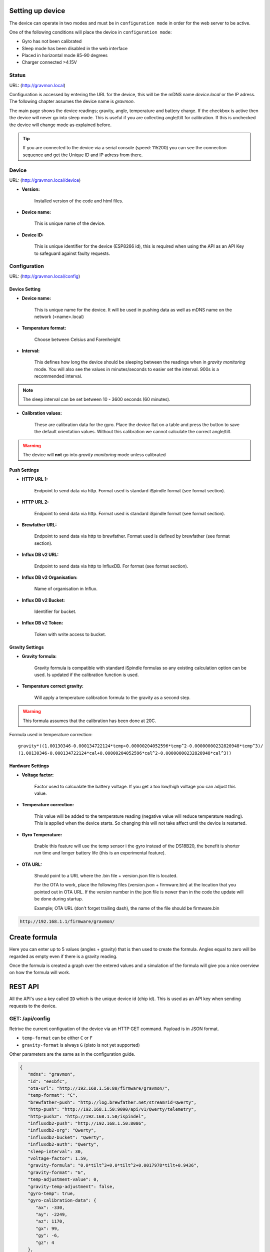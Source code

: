 .. _setting-up-device:

Setting up device
#################

The device can operate in two modes and must be in ``configuration mode`` in order for the web server to be active.

One of the following conditions will place the device in ``configuration mode``:

- Gyro has not been calibrated
- Sleep mode has been disabled in the web interface
- Placed in horizontal mode 85-90 degrees
- Charger connected >4.15V

Status 
======

URL: (http://gravmon.local)

.. image:: images/index.png
  :width: 800
  :alt: Index page

Configuration is accessed by entering the URL for the device, this will be the mDNS name *device.local* or the IP adress. The following chapter assumes the device name is *gravmon*.

The main page shows the device readings; gravity, angle, temperature and battery charge. If the checkbox is active then the device will never go into sleep mode. This is useful if 
you are collecting angle/tilt for calibration. If this is unchecked the device will change mode as explained before.

.. tip::

   If you are connected to the device via a serial console (speed: 115200) you can see the connection sequence and get the Unique ID and IP adress from there. 


Device
======

URL: (http://gravmon.local/device)

.. image:: images/device.png
  :width: 800
  :alt: Device Settings


* **Version:** 

   Installed version of the code and html files.

* **Device name:** 

   This is unique name of the device. 

* **Device ID:** 

   This is unique identifier for the device (ESP8266 id), this is required when using the API as an API Key to safeguard against faulty requests.


Configuration 
=============

URL: (http://gravmon.local/config)

Device Setting
++++++++++++++

.. image:: images/config1.png
  :width: 800
  :alt: Device Settings

* **Device name:** 

   This is unique name for the device. It will be used in pushing data as well as mDNS name on the network (<name>.local)

* **Temperature format:** 

   Choose between Celsius and Farenheight

* **Interval:** 

   This defines how long the device should be sleeping between the readings when in `gravity monitoring` mode. You will also see the values in minutes/seconds to easier set the interval. 900s is a recommended interval.

.. note::

   The sleep interval can be set between 10 - 3600 seconds (60 minutes). 

* **Calibration values:** 

   These are calibration data for the gyro. Place the device flat on a table and press the button to save the default orientation values. Without this calibration we cannot calculate the correct angle/tilt.

.. warning::

   The device will **not** go into `gravity monitoring` mode unless calibrated

Push Settings
+++++++++++++

.. image:: images/config2.png
  :width: 800
  :alt: Push Settings

* **HTTP URL 1:**

   Endpoint to send data via http. Format used is standard iSpindle format (see format section).

* **HTTP URL 2:**

   Endpoint to send data via http. Format used is standard iSpindle format (see format section).

* **Brewfather URL:**

   Endpoint to send data via http to brewfather. Format used is defined by brewfather (see format section).

* **Influx DB v2 URL:**

   Endpoint to send data via http to InfluxDB. For format (see format section).

* **Influx DB v2 Organisation:**

   Name of organisation in Influx.

* **Influx DB v2 Bucket:**

   Identifier for bucket.

* **Influx DB v2 Token:**

   Token with write access to bucket.


Gravity Settings
++++++++++++++++

.. image:: images/config3.png
  :width: 800
  :alt: Gravity Settings

* **Gravity formula:**

   Gravity formula is compatible with standard iSpindle formulas so any existing calculation option can be used. Is updated if the calibration function is used.

* **Temperature correct gravity:**

   Will apply a temperature calibration formula to the gravity as a second step. 

.. warning::
   This formula assumes that the calibration has been done at 20C.

Formula used in temperature correction:

::

   gravity*((1.00130346-0.000134722124*temp+0.00000204052596*temp^2-0.00000000232820948*temp^3)/
   (1.00130346-0.000134722124*cal+0.00000204052596*cal^2-0.00000000232820948*cal^3))


Hardware Settings
+++++++++++++++++

.. image:: images/config4.png
  :width: 800
  :alt: Hardware Settings

* **Voltage factor:**

   Factor used to calcualate the battery voltage. If you get a too low/high voltage you can adjust this value.

* **Temperature correction:**

   This value will be added to the temperature reading (negative value will reduce temperature reading). This is applied
   when the device starts. So changing this will not take affect until the device is restarted.

* **Gyro Temperature:**

   Enable this feature will use the temp sensor i the gyro instead of the DS18B20, the benefit is shorter run time and
   longer battery life (this is an experimental feature).

* **OTA URL:**

   Should point to a URL where the .bin file + version.json file is located. 

   For the OTA to work, place the following files (version.json + firmware.bin) at the location that you pointed out in OTA URL. If the version number in the json file is newer than in the 
   code the update will be done during startup.

   Example; OTA URL (don't forget trailing dash), the name of the file should be firmware.bin

.. code-block::

   http://192.168.1.1/firmware/gravmon/
  

.. _create-formula:

Create formula
##############

.. image:: images/formula1.png
  :width: 800
  :alt: Formula data

Here you can enter up to 5 values (angles + gravity) that is then used to create the formula. Angles equal to zero will be regarded as empty even if there is a gravity reading.

.. image:: images/formula2.png
  :width: 800
  :alt: Formula graph

Once the formula is created a graph over the entered values and a simulation of the formula will give you a nice overview on how the formula will work.

.. _rest-api:

REST API
########

All the API's use a key called ``ID`` which is the unique device id (chip id). This is used as an API key when sending requests to the device. 

GET: /api/config
================

Retrive the current configuation of the device via an HTTP GET command. Payload is in JSON format.

* ``temp-format`` can be either ``C`` or ``F``
* ``gravity-format`` is always ``G`` (plato is not yet supported)

Other parameters are the same as in the configuration guide.

.. code-block:: json

   {
      "mdns": "gravmon",
      "id": "ee1bfc",
      "ota-url": "http://192.168.1.50:80/firmware/gravmon/",
      "temp-format": "C",
      "brewfather-push": "http://log.brewfather.net/stream?id=Qwerty",
      "http-push": "http://192.168.1.50:9090/api/v1/Qwerty/telemetry",
      "http-push2": "http://192.168.1.50/ispindel",
      "influxdb2-push": "http://192.168.1.50:8086",
      "influxdb2-org": "Qwerty",
      "influxdb2-bucket": "Qwerty",
      "influxdb2-auth": "Qwerty",
      "sleep-interval": 30,
      "voltage-factor": 1.59,
      "gravity-formula": "0.0*tilt^3+0.0*tilt^2+0.0017978*tilt+0.9436",
      "gravity-format": "G",
      "temp-adjustment-value": 0,
      "gravity-temp-adjustment": false,
      "gyro-temp": true,
      "gyro-calibration-data": {
         "ax": -330,
         "ay": -2249,
         "az": 1170,
         "gx": 99,
         "gy": -6,
         "gz": 4
      },
      "angle": 90.93,
      "gravity": 1.105,
      "battery": 0.04
   }


GET: /api/device
================

Retrive the current device settings via an HTTP GET command. Payload is in JSON format.

.. code-block:: json

   {
      "app-name": "GravityMon ",
      "app-ver": "0.0.0",
      "id": "ee1bfc",
      "mdns": "gravmon"
   }


GET: /api/status
================

Retrive the current device status via an HTTP GET command. Payload is in JSON format.

* ``temp-format`` can be either ``C`` or ``F``

Other parameters are the same as in the configuration guide.

.. code-block:: json

   {
      "id": "ee1bfc",
      "angle": 89.86,
      "gravity": 1.1052,
      "gravity-tempcorr": 1.1031,
      "temp-c": 0,
      "temp-f": 32,
      "battery": 0,
      "temp-format": "C",
      "sleep-mode": false,
      "rssi": -56
   }


GET: /api/config/formula
========================

Retrive the data used for formula calculation data via an HTTP GET command. Payload is in JSON format.

* ``a1``-``a4`` are the angles/tilt readings (up to 5 are currently supported)
* ``g1``-``g4`` are the corresponding gravity reaadings (in SG)

.. code-block:: json

   { 
      "id": "ee1bfc",   
      "a1": 22.4,       
      "a2": 54.4, 
      "a3": 58, 
      "a4": 0, 
      "a5": 0, 
      "g1": 1.000,      
      "g2": 1.053, 
      "g3": 1.062, 
      "g4": 1, 
      "g5": 1 
      "gravity-formula": "0.0*tilt^3+0.0*tilt^2+0.0017978*tilt+0.9436",
   }


POST: /api/config/device
========================

Used to update device settings via an HTTP POST command. Payload is in JSON format.

* ``temp-format`` can be either ``C`` or ``F``

.. code-block:: json

   { 
      "id": "ee1bfc",            
      "mdns": "gravmon",         
      "temp-format": "C",        
      "sleep-interval": 30       
   }


POST: /api/config/push
======================

Used to update push settings via an HTTP POST command. Payload is in JSON format.

.. code-block:: json

   { 
      "id": "ee1bfc",                                 
      "http-push": "http://192.168.1.50/ispindel", 
      "http-push2": "", 
      "brewfather-push": "",
      "influxdb2-push": "http://192.168.1.50:8086",
      "influxdb2-org": "Qwerty",
      "influxdb2-bucket": "Qwerty",
      "influxdb2-auth": "Qwerty" 
   }  


POST: /api/config/gravity
=========================

Used to update gravity settings via an HTTP POST command. Payload is in JSON format.

* ``gravity-formula`` keywords ``temp`` and ``tilt`` are supported.

.. code-block:: json

   { 
      "id": "ee1bfc",                                                   
      "gravity-formula": "0.0*tilt^3+0.0*tilt^2+0.0017978*tilt+0.9436",
      "gravity-temp-adjustment": "off"                                  
   }


POST: /api/config/hardware
==========================

Used to update hardware settings via an HTTP POST command. Payload is in JSON format.

.. code-block:: json

   { 
      "id": "ee1bfc",                                   
      "voltage-factor": 1.59, 
      "temp-adjustment": 0, 
      "gyro-temp": "off",
      "ota-url": "http://192.168.1.50/firmware/gravmon/" 
   }


POST: /api/config/formula
=========================

Used to update formula calculation data via an HTTP POST command. Payload is in JSON format.

* ``a1``-``a4`` are the angles/tilt readings (up to 5 are currently supported)
* ``g1``-``g4`` are the corresponding gravity reaadings (in SG)

.. code-block:: json

   { 
      "id": "ee1bfc",   
      "a1": 22.4,       
      "a2": 54.4, 
      "a3": 58, 
      "a4": 0, 
      "a5": 0, 
      "g1": 1.000,      
      "g2": 1.053, 
      "g3": 1.062, 
      "g4": 1, 
      "g5": 1 
   }


Calling the API's from Python
=============================

Here is some example code for how to access the API's from a python script. Keys should always be 
present or the API call will fail.

.. code-block:: python

   import requests
   import json

   host = "192.168.1.1"           # IP adress (or name) of the device to send these settings to
   id = "ee1bfc"                  # Device ID (shown in serial console during startup or in UI)

   def set_config( url, json ):
      headers = { "ContentType": "application/json" }
      print( url )
      resp = requests.post( url, headers=headers, data=json )
      if resp.status_code != 200 :
         print ( "Failed "  )
      else :
         print ( "Success "  )

   url = "http://" + host + "/api/config/device"
   json = { "id": id, 
            "mdns": "gravmon",             # Name of the device
            "temp-format": "C",            # Temperature format C or F
            "sleep-interval": 30           # Sleep interval in seconds
         }
   set_config( url, json )

   url = "http://" + host + "/api/config/push"
   json = { "id": id, 
            "http-push": "http://192.168.1.1/ispindel",    # HTTP endpoint 
            "http-push2": "",                              # HTTP endpoint2
            "brewfather-push": "",                         # Brewfather URL
            "influxdb2-push": "",                          # InfluxDB2 settings
            "influxdb2-org": "",
            "influxdb2-bucket": "",
            "influxdb2-auth": "" 
            }  
   set_config( url, json )

   url = "http://" + host + "/api/config/gravity"
   json = { "id": id, 
            "gravity-formula": "",                         # If you want to set the gravity formula
            "gravity-temp-adjustment": "off"               # on or off
            }
   set_config( url, json )

   url = "http://" + host + "/api/config/hardware"
   json = { "id": id, 
            "voltage-factor": 1.59,                        # Default value for voltage calculation
            "temp-adjustment": 0,                          # If temp sensor needs to be corrected
            "gyro-temp": true,                             # Use the temp sensor in the gyro instead
            "ota-url": ""                                  # if the device should seach for a new update when active
         }
   set_config( url, json )

   url = "http://" + host + "/api/formula"
   json = { "id": id, 
            "a1": 22.4, 
            "a2": 54.4, 
            "a3": 58, 
            "a4": 0, 
            "a5": 0, 
            "g1": 1.000, 
            "g2": 1.053, 
            "g3": 1.062, 
            "g4": 1, 
            "g5": 1 
            }
   set_config( url, json )


.. _data-formats:

Data Formats
############

iSpindle format 
===============

This is the format used for standard http posts. 

* ``corr-gravity`` is an extended parameter containing a temperature corrected gravity reading.
* ``run-time`` is an extended parameter containing the number of seconds the execution took.

.. code-block:: json

   { 
      "name" : "gravmon",
      "ID": "2E6753",
      "token" : "gravmon",
      "interval": 900,
      "temperature": 20.5,
      "temp-units": "C",
      "gravity": 1.0050,
      "corr-gravity": 1.0050,
      "angle": 45.34,
      "battery": 3.67,
      "rssi": -12,
      "run-time": 6
   }
   

Brewfather format 
=================

This is the format for Brewfather

.. code-block:: json

   { 
      "name" : "gravmon",     
      "temp": 20.5,
      "temp-unit": "C",
      "battery": 3.67,
      "gravity": 1.0050,
      "gravity_unit": "G",
   }


Influx DB v2
============

This is the format for InfluxDB v2

.. code-block::
   
   measurement,host=<mdns>,device=<id>,temp-format=<C|F>,gravity-format=SG,gravity=1.0004,corr-gravity=1.0004,angle=45.45,temp=20.1,battery=3.96,rssi=-18
   

version.json
============

Contents version.json. The version is used by the device to check if the this version is newer. The html files will also be downloaded if the are present on the server. This way it's easy to 
upgrade to a version that serve the html files from the file system. If they dont exist nothing will happen, the OTA flashing will still work. If the html files are missing from the file system 
they can be uploaded manually afterwards. 

.. code-block:: json

   { 
      "project":"gravmon", 
      "version":"0.4.10",  
      "html": [ 
         "index.min.htm", 
         "device.min.htm", 
         "config.min.htm", 
         "calibration.min.htm", 
         "about.min.htm" 
      ] 
   }
